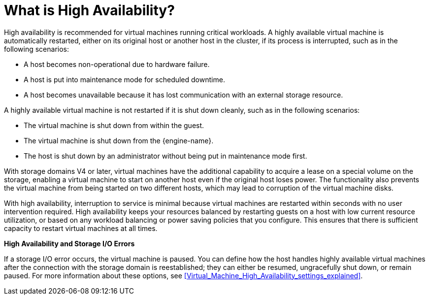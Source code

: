 :_content-type: CONCEPT
[id="What_is_high_availability"]
= What is High Availability?

High availability is recommended for virtual machines running critical workloads. A highly available virtual machine is automatically restarted, either on its original host or another host in the cluster, if its process is interrupted, such as in the following scenarios:

* A host becomes non-operational due to hardware failure.

* A host is put into maintenance mode for scheduled downtime.

* A host becomes unavailable because it has lost communication with an external storage resource.

A highly available virtual machine is not restarted if it is shut down cleanly, such as in the following scenarios:  

* The virtual machine is shut down from within the guest.

* The virtual machine is shut down from the {engine-name}.

* The host is shut down by an administrator without being put in maintenance mode first.

With storage domains V4 or later, virtual machines have the additional capability to acquire a lease on a special volume on the storage, enabling a virtual machine to start on another host even if the original host loses power. The functionality also prevents the virtual machine from being started on two different hosts, which may lead to corruption of the virtual machine disks. 

With high availability, interruption to service is minimal because virtual machines are restarted within seconds with no user intervention required. High availability keeps your resources balanced by restarting guests on a host with low current resource utilization, or based on any workload balancing or power saving policies that you configure. This ensures that there is sufficient capacity to restart virtual machines at all times.

*High Availability and Storage I/O Errors*

If a storage I/O error occurs, the virtual machine is paused. You can define how the host handles highly available virtual machines after the connection with the storage domain is reestablished; they can either be resumed, ungracefully shut down, or remain paused. For more information about these options, see xref:Virtual_Machine_High_Availability_settings_explained[].
